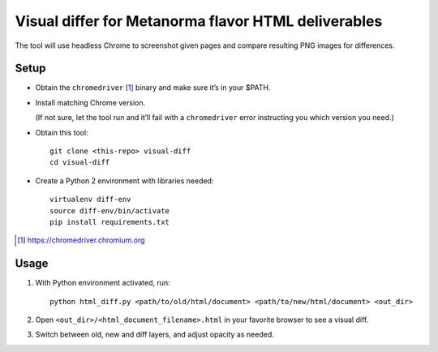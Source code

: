 Visual differ for Metanorma flavor HTML deliverables
====================================================

The tool will use headless Chrome to screenshot given pages
and compare resulting PNG images for differences.

Setup
-----

* Obtain the ``chromedriver`` [1]_ binary and make sure it’s in your $PATH.

* Install matching Chrome version.

  (If not sure, let the tool run and it’ll fail with a ``chromedriver`` error
  instructing you which version you need.)

* Obtain this tool::

      git clone <this-repo> visual-diff
      cd visual-diff

* Create a Python 2 environment with libraries needed::

      virtualenv diff-env
      source diff-env/bin/activate 
      pip install requirements.txt

.. [1] https://chromedriver.chromium.org

Usage
-----

1. With Python environment activated, run::

       python html_diff.py <path/to/old/html/document> <path/to/new/html/document> <out_dir>

2. Open ``<out_dir>/<html_document_filename>.html``
   in your favorite browser to see a visual diff.

3. Switch between old, new and diff layers, and adjust opacity as needed.
